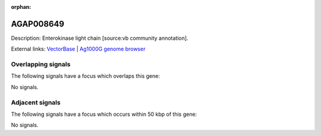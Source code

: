 :orphan:

AGAP008649
=============





Description: Enterokinase light chain [source:vb community annotation].

External links:
`VectorBase <https://www.vectorbase.org/Anopheles_gambiae/Gene/Summary?g=AGAP008649>`_ |
`Ag1000G genome browser <https://www.malariagen.net/apps/ag1000g/phase1-AR3/index.html?genome_region=3R:14030501-14031489#genomebrowser>`_

Overlapping signals
-------------------

The following signals have a focus which overlaps this gene:



No signals.



Adjacent signals
----------------

The following signals have a focus which occurs within 50 kbp of this gene:



No signals.


